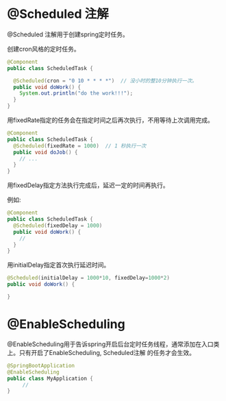 * @Scheduled 注解

@Scheduled 注解用于创建spring定时任务。

创建cron风格的定时任务。
#+BEGIN_SRC java
  @Component
  public class ScheduledTask {

    @Scheduled(cron = "0 10 * * * *")  // 没小时的整10分钟执行一次。
    public void doWork() {
      System.out.println("do the work!!!");
    }
  }
#+END_SRC

用fixedRate指定的任务会在指定时间之后再次执行，不用等待上次调用完成。
#+BEGIN_SRC java
  @Component
  public class ScheduledTask {
    @Scheduled(fixedRate = 1000)  // 1 秒执行一次
    public void doJob() {
      // ...
    }
  }
#+END_SRC

用fixedDelay指定方法执行完成后，延迟一定的时间再执行。

例如:
#+BEGIN_SRC java
  @Component
  public class ScheduledTask {
    @Scheduled(fixedDelay = 1000)
    public void doWork() {
      // 
    }
  }
#+END_SRC

用initialDelay指定首次执行延迟时间。
#+BEGIN_SRC java
@Scheduled(initialDelay = 1000*10, fixedDelay=1000*2)
public void doWork() {

}
#+END_SRC
* @EnableScheduling

@EnableScheduling用于告诉spring开启后台定时任务线程，通常添加在入口类上。只有开启了EnableScheduling, Scheduled注解
的任务才会生效。

#+BEGIN_SRC java
@SpringBootApplication
@EnableScheduling
public class MyApplication {
     // 
}
#+END_SRC
